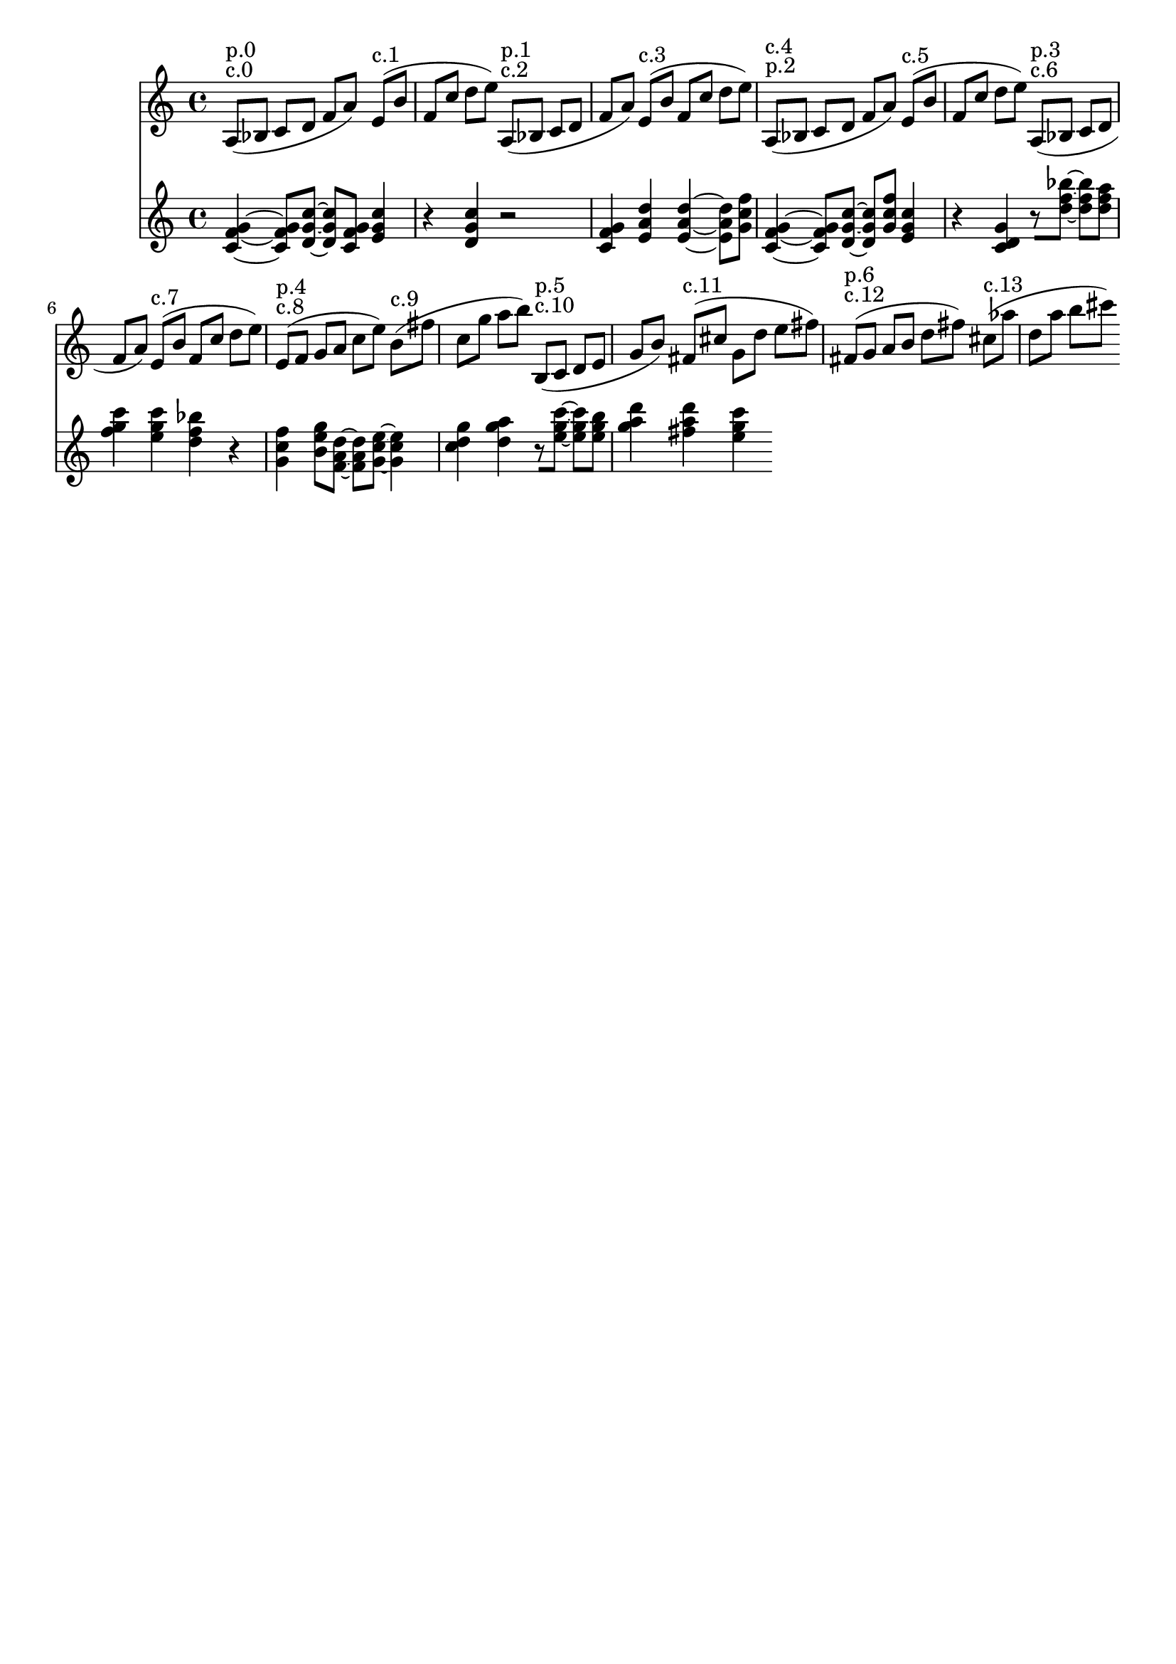 \version "2.19.82"
\language "english"

\header {
    tagline = ##f
}

\layout {}

\paper {}

\score {
    \new Score
    <<
        \new Staff
        \with
        {
            \consists Horizontal_bracket_engraver
        }
        {
            {
                a8
                ^ \markup { c.0 }
                ^ \markup { p.0 }
                [
                (
                bf8
                ]
                c'8
                [
                d'8
                ]
                f'8
                [
                a'8
                ]
                )
                e'8
                ^ \markup { c.1 }
                [
                (
                b'8
                ]
                f'8
                [
                c''8
                ]
                d''8
                [
                e''8
                ]
                )
                a8
                ^ \markup { c.2 }
                ^ \markup { p.1 }
                [
                (
                bf8
                ]
                c'8
                [
                d'8
                ]
                f'8
                [
                a'8
                ]
                )
                e'8
                ^ \markup { c.3 }
                [
                (
                b'8
                ]
                f'8
                [
                c''8
                ]
                d''8
                [
                e''8
                ]
                )
                a8
                ^ \markup { p.2 }
                ^ \markup { c.4 }
                [
                (
                bf8
                ]
                c'8
                [
                d'8
                ]
                f'8
                [
                a'8
                ]
                )
                e'8
                ^ \markup { c.5 }
                [
                (
                b'8
                ]
                f'8
                [
                c''8
                ]
                d''8
                [
                e''8
                ]
                )
                a8
                ^ \markup { c.6 }
                ^ \markup { p.3 }
                [
                (
                bf8
                ]
                c'8
                [
                d'8
                ]
                f'8
                [
                a'8
                ]
                )
                e'8
                ^ \markup { c.7 }
                [
                (
                b'8
                ]
                f'8
                [
                c''8
                ]
                d''8
                [
                e''8
                ]
                )
                e'8
                ^ \markup { c.8 }
                ^ \markup { p.4 }
                [
                (
                f'8
                ]
                g'8
                [
                a'8
                ]
                c''8
                [
                e''8
                ]
                )
                b'8
                ^ \markup { c.9 }
                [
                (
                fs''8
                ]
                c''8
                [
                g''8
                ]
                a''8
                [
                b''8
                ]
                )
                b8
                ^ \markup { c.10 }
                ^ \markup { p.5 }
                [
                (
                c'8
                ]
                d'8
                [
                e'8
                ]
                g'8
                [
                b'8
                ]
                )
                fs'8
                ^ \markup { c.11 }
                [
                (
                cs''8
                ]
                g'8
                [
                d''8
                ]
                e''8
                [
                fs''8
                ]
                )
                fs'8
                ^ \markup { c.12 }
                ^ \markup { p.6 }
                [
                (
                g'8
                ]
                a'8
                [
                b'8
                ]
                d''8
                [
                fs''8
                ]
                )
                cs''8
                ^ \markup { c.13 }
                [
                (
                af''8
                ]
                d''8
                [
                a''8
                ]
                b''8
                [
                cs'''8
                ]
                )
            }
        }
        \new Staff
        \with
        {
            \consists Horizontal_bracket_engraver
        }
        {
            {
                <c' f' g'>4
                ~
                <c' f' g'>8
                [
                <d' g' c''>8
                ~
                ]
                <d' g' c''>8
                [
                <c' f' g'>8
                ]
                <e' g' c''>4
                r4
                <d' g' c''>4
                r2
                <c' f' g'>4
                <e' a' d''>4
                <e' a' d''>4
                ~
                <e' a' d''>8
                [
                <g' c'' f''>8
                ]
                <c' f' g'>4
                ~
                <c' f' g'>8
                [
                <d' g' c''>8
                ~
                ]
                <d' g' c''>8
                [
                <g' c'' f''>8
                ]
                <e' g' c''>4
                r4
                <c' d' g'>4
                r8
                [
                <d'' f'' bf''>8
                ~
                ]
                <d'' f'' bf''>8
                [
                <d'' f'' a''>8
                ]
                <f'' g'' c'''>4
                <e'' g'' c'''>4
                <d'' f'' bf''>4
                r4
                <g' c'' f''>4
                <b' e'' g''>8
                [
                <f' a' d''>8
                ~
                ]
                <f' a' d''>8
                [
                <g' c'' e''>8
                ~
                ]
                <g' c'' e''>4
                <c'' d'' g''>4
                <d'' g'' a''>4
                r8
                [
                <e'' g'' c'''>8
                ~
                ]
                <e'' g'' c'''>8
                [
                <e'' g'' b''>8
                ]
                <g'' a'' d'''>4
                <fs'' a'' d'''>4
                <e'' g'' c'''>4
            }
        }
    >>
    
                \midi {
                    \context {
                        \Score
                        midiChannelMapping = #'instrument
                    }
                    \tempo 4 = 120
                }
                \layout { }                 
                
}
